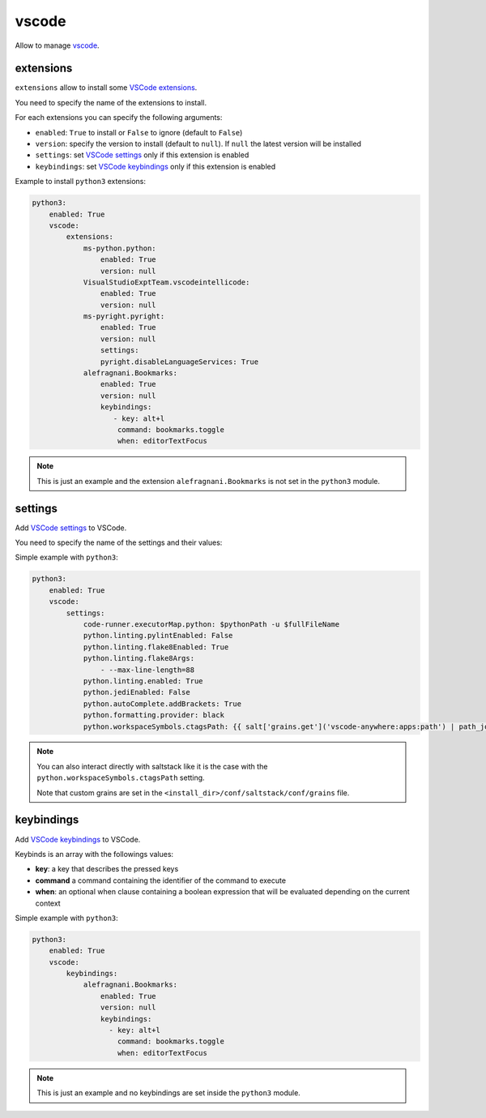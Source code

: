 .. _module_conf_vscode:

======
vscode
======

Allow to manage `vscode <https://code.visualstudio.com>`_.

extensions
##########

``extensions`` allow to install some `VSCode extensions <https://marketplace.visualstudio.com/vscode>`_.

You need to specify the name of the extensions to install.

For each extensions you can specify the following arguments:

- ``enabled``: ``True`` to install or ``False`` to ignore
  (default to ``False``)
- ``version``: specify the version to install (default to ``null``). If
  ``null`` the latest version will be installed
- ``settings``: set `VSCode settings <https://code.visualstudio.com/docs/getstarted/settings>`_ only if this extension is enabled
- ``keybindings``: set `VSCode keybindings <https://code.visualstudio.com/docs/getstarted/keybindings>`_ only if this extension is enabled

Example to install ``python3`` extensions:

.. code-block:: yaml

    python3:
        enabled: True
        vscode:
            extensions:
                ms-python.python:
                    enabled: True
                    version: null
                VisualStudioExptTeam.vscodeintellicode:
                    enabled: True
                    version: null
                ms-pyright.pyright:
                    enabled: True
                    version: null
                    settings:
                    pyright.disableLanguageServices: True
                alefragnani.Bookmarks:
                    enabled: True
                    version: null
                    keybindings:
                       - key: alt+l
                        command: bookmarks.toggle
                        when: editorTextFocus

.. note::

    This is just an example and the extension ``alefragnani.Bookmarks`` is not
    set in the ``python3`` module.

settings
########

Add `VSCode settings <https://code.visualstudio.com/docs/getstarted/settings>`_
to VSCode.

.. image:: https://code.visualstudio.com/assets/docs/getstarted/settings/settings.png
    :alt: setting

You need to specify the name of the settings and their values:

Simple example with ``python3``:

.. code-block:: yaml+jinja

    python3:
        enabled: True
        vscode:
            settings:
                code-runner.executorMap.python: $pythonPath -u $fullFileName
                python.linting.pylintEnabled: False
                python.linting.flake8Enabled: True
                python.linting.flake8Args:
                    - --max-line-length=88
                python.linting.enabled: True
                python.jediEnabled: False
                python.autoComplete.addBrackets: True
                python.formatting.provider: black
                python.workspaceSymbols.ctagsPath: {{ salt['grains.get']('vscode-anywhere:apps:path') | path_join('scoop', 'apps', 'ctags', 'current', 'ctags.exe') }}

.. note::

    You can also interact directly with saltstack like it is the case with the
    ``python.workspaceSymbols.ctagsPath`` setting.

    Note that custom grains are set in the
    ``<install_dir>/conf/saltstack/conf/grains`` file.

keybindings
###########

Add `VSCode keybindings <https://code.visualstudio.com/docs/getstarted/keybindings>`_
to VSCode.

.. image:: https://code.visualstudio.com/assets/docs/getstarted/keybinding/keyboard-shortcuts.gif
    :alt: keybindings

Keybinds is an array with the followings values:

- **key**: a key that describes the pressed keys
- **command** a command containing the identifier of the command to execute
- **when**: an optional when clause containing a boolean expression that will
  be evaluated depending on the current context

Simple example with ``python3``:

.. code-block:: yaml

    python3:
        enabled: True
        vscode:
            keybindings:
                alefragnani.Bookmarks:
                    enabled: True
                    version: null
                    keybindings:
                      - key: alt+l
                        command: bookmarks.toggle
                        when: editorTextFocus

.. note::

    This is just an example and no keybindings are set inside the ``python3``
    module.
